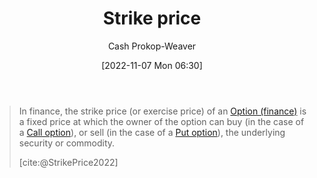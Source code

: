 :PROPERTIES:
:ID:       a4a360b0-9898-4d9b-a0f0-c84a6ae07f42
:ROAM_ALIASES: "Exercise price"
:LAST_MODIFIED: [2023-09-06 Wed 08:05]
:END:
#+title: Strike price
#+hugo_custom_front_matter: :slug "a4a360b0-9898-4d9b-a0f0-c84a6ae07f42"
#+author: Cash Prokop-Weaver
#+date: [2022-11-07 Mon 06:30]
#+filetags: :concept:

#+begin_quote
In finance, the strike price (or exercise price) of an [[id:1263eb22-a819-43e6-9ab4-d45f790b095f][Option (finance)]] is a fixed price at which the owner of the option can buy (in the case of a [[id:15f1b0b2-6f51-40de-93c9-77980744a483][Call option]]), or sell (in the case of a [[id:7b7185c2-db8c-4e53-b9a1-795cc36ab508][Put option]]), the underlying security or commodity.

[cite:@StrikePrice2022]
#+end_quote
* Flashcards :noexport:

** Definition (Finance) :fc:
:PROPERTIES:
:ID:       988729aa-d999-4157-a8e5-6c753b32ec9f
:ANKI_NOTE_ID: 1640627791751
:FC_CREATED: 2021-12-27T17:56:31Z
:FC_TYPE:  double
:END:
:REVIEW_DATA:
| position | ease | box | interval | due                  |
|----------+------+-----+----------+----------------------|
| back     | 2.65 |   8 |   439.83 | 2024-06-01T13:29:07Z |
| front    | 2.65 |   9 |   636.86 | 2025-04-21T00:45:00Z |
:END:

[[id:a4a360b0-9898-4d9b-a0f0-c84a6ae07f42][Strike price]]

*** Back
The price in a derivative contract at which the owner can buy or sell the underlying asset when exercising the contract.
*** Source
[cite:@StrikePrice2022]
** AKA :fc:
:PROPERTIES:
:ID:       eb9f94da-e440-4146-9d13-cbc523beb042
:ANKI_NOTE_ID: 1640627792223
:FC_CREATED: 2021-12-27T17:56:32Z
:FC_TYPE:  cloze
:FC_CLOZE_MAX: 2
:FC_CLOZE_TYPE: deletion
:END:
:REVIEW_DATA:
| position | ease | box | interval | due                  |
|----------+------+-----+----------+----------------------|
|        0 | 2.50 |  11 |   286.95 | 2023-11-09T13:55:23Z |
|        1 | 2.80 |   8 |   337.31 | 2024-01-27T11:22:36Z |
:END:

- {{[[id:a4a360b0-9898-4d9b-a0f0-c84a6ae07f42][Strike price]]}@0}
- {{[[id:a4a360b0-9898-4d9b-a0f0-c84a6ae07f42][Exercise price]]}@1}

*** Source
[cite:@StrikePrice2022]
#+print_bibliography: